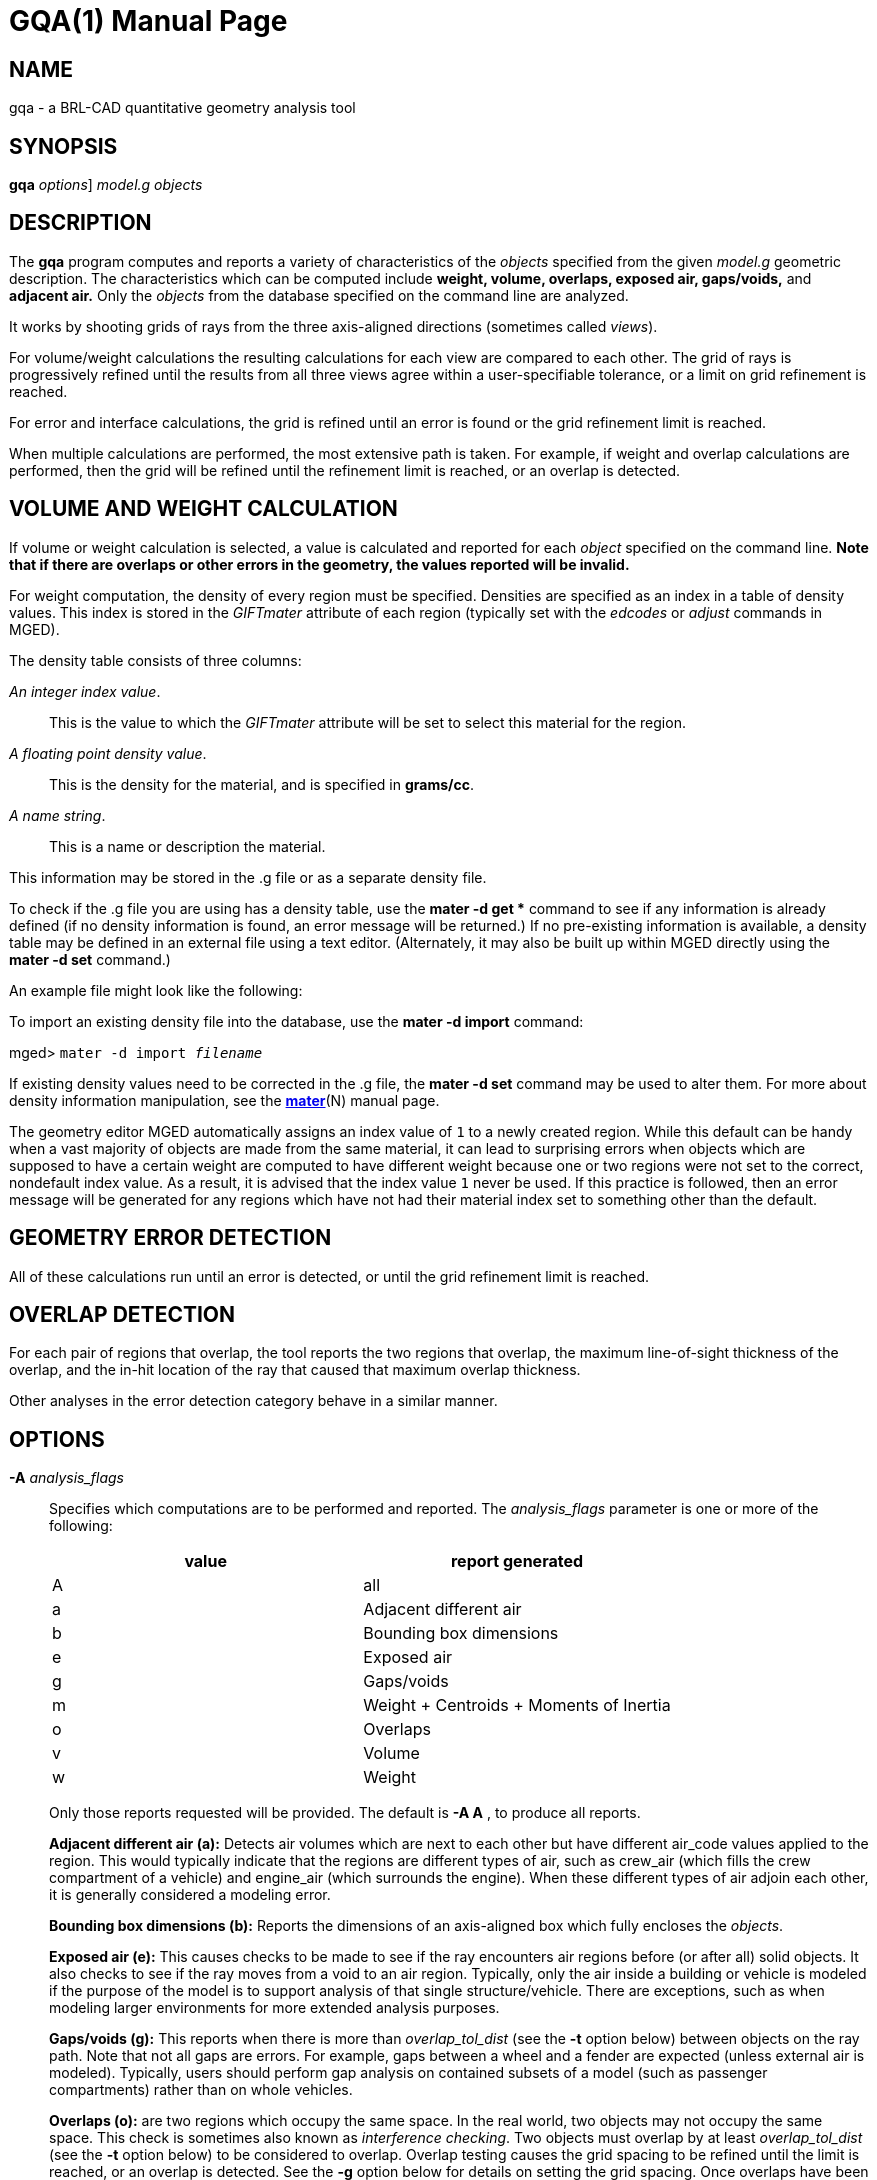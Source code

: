 = GQA(1)
BRL-CAD Team
:doctype: manpage
:man manual: BRL-CAD User Commands
:man source: BRL-CAD
:page-layout: base

== NAME

gqa - a BRL-CAD quantitative geometry analysis tool

== SYNOPSIS

*[cmd]#gqa#*  [[rep]_options_] [rep]_model.g_ [rep]_objects_

== DESCRIPTION

The *[cmd]#gqa#*  program computes and reports a variety of characteristics of the _objects_ specified from the given _model.g_ geometric description. The characteristics which can be computed include *weight, volume, overlaps, exposed air, gaps/voids,* and *adjacent air.* Only the _objects_ from the database specified on the command line are analyzed. 

It works by shooting grids of rays from the three axis-aligned directions (sometimes called __views__). 

For volume/weight calculations the resulting calculations for each view are compared to each other. The grid of rays is progressively refined until the results from all three views agree within a user-specifiable tolerance, or a limit on grid refinement is reached. 

For error and interface calculations, the grid is refined until an error is found or the grid refinement limit is reached. 

When multiple calculations are performed, the most extensive path is taken. For example, if weight and overlap calculations are performed, then the grid will be refined until the refinement limit is reached, or an overlap is detected. 

== VOLUME AND WEIGHT CALCULATION

If volume or weight calculation is selected, a value is calculated and reported for each _object_ specified on the command line. *Note that if there are overlaps or other errors in the
      geometry, the values reported will be invalid.*

For weight computation, the density of every region must be specified. Densities are specified as an index in a table of density values. This index is stored in the _GIFTmater_ attribute of each region (typically set with the _edcodes_ or _adjust_ commands in MGED). 

The density table consists of three columns: 

__An integer index value__.::
This is the value to which the _GIFTmater_ attribute will be set to select this material for the region. 

__A floating point density value__.::
This is the density for the material, and is specified in **grams/cc**. 

__A name string__.::
This is a name or description the material. 

This information may be stored in the .g file or as a separate density file. 

To check if the .g file you are using has a density table, use the *[cmd]#mater -d get *#*  command to see if any information is already defined (if no density information is found, an error message will be returned.)  If no pre-existing information is available, a density table may be defined in an external file using a text editor. (Alternately, it may also be built up within MGED directly using the *[cmd]#mater -d set#*  command.) 

An example file might look like the following: 

To import an existing density file into the database, use the *[cmd]#mater -d import#* command: 

[prompt]#mged># [ui]`mater -d import [rep]_filename_` 

If existing density values need to be corrected in the .g file, the *[cmd]#mater -d set#*  command may be used to alter them.  For more about density information manipulation, see the xref:man:N/mater.adoc[*mater*](N) manual page. 

The geometry editor MGED automatically assigns an index value of `1`  to a newly created region. While this default can be handy when a vast majority of objects are made from the same material, it can lead to surprising errors when objects which are supposed to have a certain weight are computed to have different weight because one or two regions were not set to the correct, nondefault index value.  As a result, it is advised that the index value `1`  never be used. If this practice is followed, then an error message will be generated for any regions which have not had their material index set to something other than the default. 

== GEOMETRY ERROR DETECTION

All of these calculations run until an error is detected, or until the grid refinement limit is reached. 

== OVERLAP DETECTION

For each pair of regions that overlap, the tool reports the two regions that overlap, the maximum line-of-sight thickness of the overlap, and the in-hit location of the ray that caused that maximum overlap thickness. 

Other analyses in the error detection category behave in a similar manner. 

== OPTIONS

*[opt]#-A#* _analysis_flags_::
Specifies which computations are to be performed and reported. The _analysis_flags_	    parameter is one or more of the following: 
+

[cols="1,1", frame="all", options="header"]
|===
| value
| report generated


|A
|all

|a
|Adjacent different air

|b
|Bounding box dimensions

|e
|Exposed air

|g
|Gaps/voids

|m
|Weight + Centroids + Moments of Inertia

|o
|Overlaps

|v
|Volume

|w
|Weight
|===
+
Only those reports requested will be provided. The default is *[opt]#-A A#* , to produce all reports. 
+
*Adjacent different air (a):*	    Detects air volumes which are next to each other but have different air_code values applied to the region. This would typically indicate that the regions are different types of air, such as crew_air (which fills the crew compartment of a vehicle) and engine_air (which surrounds the engine). When these different types of air adjoin each other, it is generally considered a modeling error. 
+
*Bounding box dimensions (b):*	    Reports the dimensions of an axis-aligned box which fully encloses the __objects__. 
+
*Exposed air (e):*	    This causes checks to be made to see if the ray encounters air regions before (or after all) solid objects. It also checks to see if the ray moves from a void to an air region. Typically, only the air inside a building or vehicle is modeled if the purpose of the model is to support analysis of that single structure/vehicle.  There are exceptions, such as when modeling larger environments for more extended analysis purposes. 
+
*Gaps/voids (g):*	    This reports when there is more than _overlap_tol_dist_	    (see the *[opt]#-t#*  option below) between objects on the ray path.  Note that not all gaps are errors.  For example, gaps between a wheel and a fender are expected (unless external air is modeled).  Typically, users should perform gap analysis on contained subsets of a model (such as passenger compartments) rather than on whole vehicles. 
+
*Overlaps (o):*	    are two regions which occupy the same space.  In the real world, two objects may not occupy the same space.  This check is sometimes also known as __interference checking__.  Two objects must overlap by at least _overlap_tol_dist_ (see the *[opt]#-t#*  option below) to be considered to overlap.  Overlap testing causes the grid spacing to be refined until the limit is reached, or an overlap is detected. See the *[opt]#-g#*  option below for details on setting the grid spacing. Once overlaps have been detected, grid refinement is not done, and processing stops. 
+
*Volume (v):*	    Computes the volume of the _objects_	    specified on the command line. 
+
*Weight (w):*	    Computes the weight of the _objects_	    specified on the command line. 

*[opt]#-a#* _azimuth_deg_::
*Not Implemented*
+
Sets a rotation (in degrees) of the coordinate system by a given amount about the Z axis. The default is 0.  See also *[opt]#-e#*  . 

*[opt]#-e#* _elevation_deg_::
*Not Implemented*
+
Sets a rotation (in degrees) of the coordinate system by a given elevation from the XY plane (rotation about X axis?). The default is 0. See also *[opt]#-a#*  . 

*[opt]#-d#* ::
Enables debugging (off by default). 

*[opt]#-f#* _filename_::
Specifies that density values should be taken from an external file instead of from the *\_DENSITIES* object in the database. This option can be useful when developing the density table with a text editor, prior to importing it to the geometric database. 

*[opt]#-g#* [__initial_grid_spacing__-]__grid_spacing_limit__ or [__initial_grid_spacing__,]__grid_spacing_limit__::
Specifies a limit on how far the grid can be refined and optionally the initial spacing between rays in the grids. The first value (if present) indicates the initial spacing between grid rays.  The mandatory argument, __grid_spacing_limit__, indicates a lower bound on how fine the grid spacing may get before computation is terminated.  In general, the _initial_grid_spacing_ value should be an integer power of the __grid_spacing_limit__.  So for example, if _grid_spacing_limit_ has the value 1, then any _initial_grid_spacing_ specified should be in the sequence 2, 4, 8, 16, 32... so that the grid will refine to precisely the lower limit. The grid spacing may be specified with units.  For example: *5 mm* or *10 in* .  If units are not provided, millimeters are presumed to be the units. 
+
The default values are 50.0 mm and 0.5 mm, which is equivalent to specifying: *[opt]#-g 50.0mm-0.5mm#*  or *[opt]#-g 50.0mm,0.5mm#* on the command line.  This is a hard limit.  If other analysis constraints are not met, the grid spacing will never be refined smaller than the minimum grid size to satisfy another constraint.  The initial grid spacing is divided in half at each refinement step.  As a result, if you desire a lower limit to actually be tested, then the initial grid size must be a power of 2 greater.  For example, specifying -g10mm,1mm would result in grid spacings of 10, 5, 2.5, 1.25 being used.  If the goal was to exactly end at a 1mm grid, then values such as 8 or 16 should have been chosen for the initial values.  This would result in testing 16, 8, 4, 2, 1 grid spacing values. 

*[opt]#-G#* ::
*Not Implemented*
+
Specifies that the program should create new _assembly combinations_ in the geometry database to represent the overlap pairs.  This flag is meaningless if overlap reporting is not turned on with the *[opt]#-A#*  option.  If regions _rod.r_ and _disk.r_	    overlap, this option will cause the creation of an assembly called `\_OVERLAP_rod.r_disk.r` , which includes the following items: 
+

. _rod.r_
. _disk.r_
. _\_OVERLAP_lines_rod.r_disk.r_

+
The last item is an object to represent the overlapping area so that it can be easily seen. The default is that no groups are created. 

*[opt]#-n#* _num_hits_::
Specifies that the grid be refined until each region has at least _num_hits_ ray intersections.  It applies only when weight or volume calculations are being performed.  This limit is not applied per-view, but rather per-analysis. So, for example, it is accepted that a thin object might not be hit at all from one view, but might be hit when it is shot from other views. 
+
The default is 1.  Hence, each region must be intersected by a ray at least once during the analysis. 

*[opt]#-N#* _num_views_::
Specifies that only the first _num_views_	    should be computed.  This is principally a debugging option. 

*[opt]#-p#* _plot_prefix_::
Specifies that *[cmd]#gqa#*  should produce plot files for each of the analyses it performs.  Depending on the analysis type(s) requested, plot files will be named with the specified prefix prepended to one of volume.plot3, gaps.plot3, overlaps.plot3, adj_air.plot3, and/or exp_air.plot3 accordingly. Plot data can be visualized in _mged_ with the _overlay_ command.  Each of the different analysis types write to a separate plot file and use different colors for drawing. 

*[opt]#-P#* _ncpu_::
Specifies that _ncpu_ CPUs should be used for performing the calculation. By default, all local CPUs are utilized. This option exists primarily to reduce the number of computation threads from the machine maximum.  Note that specifying more CPUs than are present on the machine does not increase the number of computation threads. 

*[opt]#-q#* ::
Quiets (suppresses) the "was not hit" reporting. 

*[opt]#-r#* ::
Indicates that *[cmd]#gqa#*  should print per-region statistics for weight and volume as well as the values for the objects specified on the command line. 

*[opt]#-S#* _samples_per_model_axis_::
Specifies that the grid spacing will be initially refined so that at least _samples_per_axis_min_ will be shot along each axis of the bounding box of the model. For example, if the objects specified have a bounding box of 0 0 0 -> 4 3 2 and the grid spacing is 1.0, specifying the option *[opt]#-S 4#*  will cause the initial grid spacing to be adjusted to 0.5 so that 4 samples will be shot across the Z dimension of the bounding box. The default is to ensure 1 ray per model grid axis. 

*[opt]#-t#* _overlap_tolerance_::
Sets the tolerance for computing overlaps.  The _overlap_tolerance_	    must be a positive number equal to or greater than 0.0.  Any overlap smaller than the value specified will be ignored. The default value is 0.0, which causes any overlap to be reported/processed. The value may be specified with a unit specifier such as: *[opt]#-t 1.0mm#*  or *[opt]#-t 0.25in.#* 

*[opt]#-U#* _use_air_::
Specifies the Boolean value (0 or 1) for _use_air_	    which indicates whether regions which are marked as "air" should be retained and included in the raytrace. *Unlike other BRL-CAD raytracing applications,
the default is to retain air in the raytracing.* The *[opt]#-U 0#* 	    option causes air regions to be discarded prior to raytracing.  If you turn off use_air, and request any analysis that requires it (see *[opt]#-A#*  above), then the program will exit with an error message. 

*[opt]#-u#* _distance_units,volume_units,weight_units_::
Specify the units used when reporting values.  Values must be comma delimited and provided in the order __distance_units__,__volume_units__, __weight_units__.  For example: *[opt]#-u "cm,cu ft,kg"#* 	    or *[opt]#-u ,,kg#*  (The latter example sets only the weight units.) Note that unit values with spaces in their names such as _cu ft_	    must be contained in quotes for the shell to keep the values together. 
+
The default units are millimeters, cubic millimeters, and grams. 

*[opt]#-v#* ::
Turns on verbose reporting of computation progress.  This is useful for learning how the computation is progressing, and what tolerances are causing further computation to be necessary. 

*[opt]#-V#* _volume_tolerance[units]_::
Specifies a volumetric tolerance value that the three view computations must be within for computation to complete.  If volume calculation is selected and this option is not set, then the tolerance is set to 1/1,000 of the volume of the model bounding box. For large, complex objects (such as entire vehicles), this value might need to be set larger to achieve reasonable runtimes (or even completion). Given the approximate sampling nature of the algorithm, the three separate view computations will not usually produce identical results. 

*[opt]#-W#* _weight_tolerance[units]_::
This is like the volume tolerance, *[opt]#-V#* , but is applied to the weight computation results, not the volume computation results. 
+
The weight computation tolerance is probably more appropriate when doing whole-vehicle analysis. If weight computation is selected, it is set to a value equal to the weight of an object 1/100 the size of the model, which is made of the most dense material in the table. 

== EXAMPLES

.Default Behavior
====
The following command computes the weight of an object called _wheel.r_ from the geometry database _model.g_ and reports the weight and volume, and checks for overlaps. 

  gqa model.g wheel.r
====

.Specifying Grid and Target Objects
====
The following will check objects hull, turret, and suspension for overlaps and report exposed air. The grid starts at 1 cm and is refined to 1 mm unless overlaps or exposed air are detected before the grid is refined to 1 mm. 

  gqa -g 1cm-1mm -A oe model.g hull turret suspension
====

.Specifying Using Non-Default Units
====
The following computes volume and weight of hull, turret, and suspension.  Results are reported in cubic centimeters (cc) and ounces (oz).  The grid spacing starts at 5 in. and will not be refined below 0.3 mm spacing. 

  gqa -g5in-0.3mm -Avw -u ft,cc,oz test.g hull turret suspension
====

For an example of each independent analysis type, consider the following:

[prompt]#%# [ui]`gqa -u m,m^3,kg -Ao geometry.g overlaps` ::

....

Units:
length: m volume: m^3 weight: kg
grid spacing 50mm  199 x 199 x 199
Summary:
list Overlaps:
/overlaps/overlap_obj.r /overlaps/closed_box.r count:32039 dist:8m @ (9050 1000 1000)
....
[prompt]#%# [ui]`gqa -u m,m^3,kg -Ae geometry.g exposed_air.g` ::

....

Units:
length: m volume: m^3 weight: kg
grid spacing 50mm  199 x 199 x 199
Summary:
list Exposed Air:
/exposed_air.g/exposed_air.r count:25921 dist:9m @ (10000 1000 1000)
....
[prompt]#%# [ui]`gqa -u m,m^3,kg -Ag geometry.g gap.g` ::

....

Units:
length: m volume: m^3 weight: kg
grid spacing 50mm  199 x 199 x 199
Summary:
list Gaps:
/gap.g/closed_box.r /gap.g/closed_box.r count:26082 dist:8m @ (9000 1000 1000)
/gap.g/adj_air2.r /gap.g/closed_box.r count:25921 dist:4m @ (1000 5000 1000)
....
[prompt]#%# [ui]`gqa -u m,m^3,kg -Av geometry.g closed_box.r` ::

....

Units:
length: m volume: m^3 weight: kg
setting volume tolerance to 1 m^3
grid spacing 50mm  199 x 199 x 199
grid spacing 25mm  399 x 399 x 399
grid spacing 12.5mm  799 x 799 x 799
Summary:
    closed_box.r  484.195 m^3
    Average total volume: 488.327 m^3
....
[prompt]#%# [ui]`gqa -u m,m^3,kg -Aw geometry.g closed_box.r` ::

....

Units:
length: m volume: m^3 weight: kg
setting weight tolerance to 768000 kg
grid spacing 50mm  199 x 199 x 199
Summary:
Weight:
    closed_box.r  3.6375e+06 kg
    Average total weight: 3.67541e+06 kg
....
== AUTHOR

BRL-CAD Team

== COPYRIGHT

This software is Copyright (c) 1984-2021 United States Government as represented by the U.S. Army Research Laboratory.

== BUG REPORTS

Reports of bugs or problems should be submitted via electronic mail to mailto:devs@brlcad.org[]